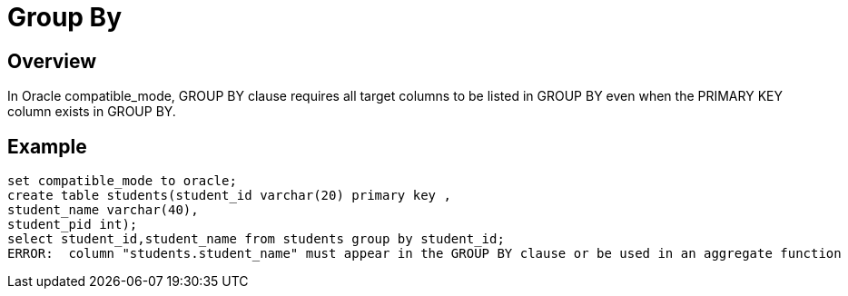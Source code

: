 = Group By

## Overview
In Oracle compatible_mode, GROUP BY clause requires all target columns to be listed in GROUP BY even when the PRIMARY KEY column exists in GROUP BY.

## Example
```
set compatible_mode to oracle;
create table students(student_id varchar(20) primary key ,
student_name varchar(40),
student_pid int);
select student_id,student_name from students group by student_id;
ERROR:  column "students.student_name" must appear in the GROUP BY clause or be used in an aggregate function
```

